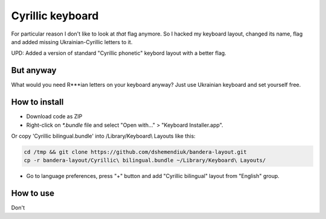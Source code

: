 Cyrillic keyboard
=================

For particular reason I don't like to look at *that* flag anymore.
So I hacked my keyboard layout, changed its name, flag and
added missing Ukrainian-Cyrillic letters to it.

.. image:: screen.png

UPD: Added a version of standard "Cyrillic phonetic" keybord layout with a better flag.

But anyway
----------

What would you need R***ian letters on your keyboard anyway? Just use Ukrainian keyboard and set yourself free.

How to install
--------------

* Download code as ZIP
* Right-click on `*.bundle` file and select "Open with..." > "Keyboard Installer.app". 

Or copy 'Cyrillic bilingual.bundle' into /Library/Keyboard\\ Layouts like this:

.. code-block::

    cd /tmp && git clone https://github.com/dshemendiuk/bandera-layout.git
    cp -r bandera-layout/Cyrillic\ bilingual.bundle ~/Library/Keyboard\ Layouts/

* Go to language preferences, press "+" button and add "Cyrillic bilingual" layout from "English" group.

How to use
----------

Don't
